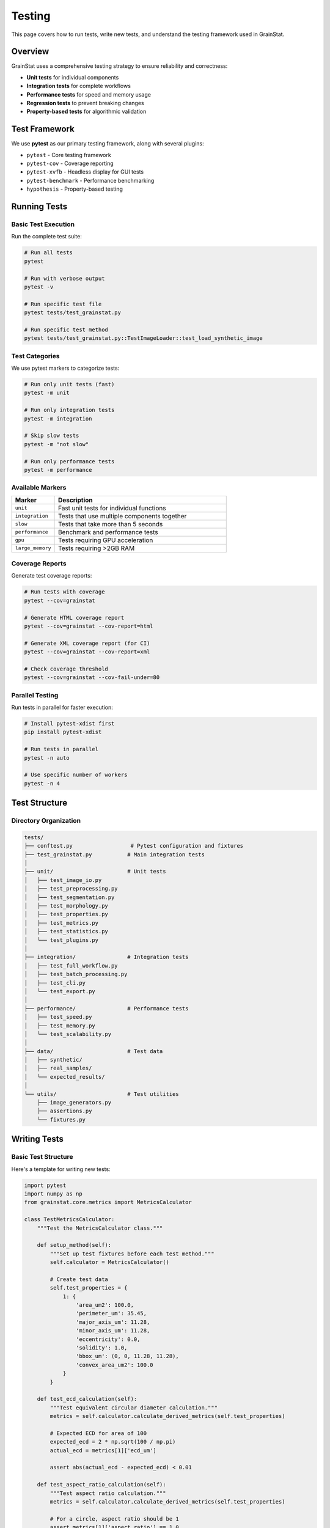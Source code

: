 Testing
=======

This page covers how to run tests, write new tests, and understand the testing framework used in GrainStat.

Overview
--------

GrainStat uses a comprehensive testing strategy to ensure reliability and correctness:

- **Unit tests** for individual components
- **Integration tests** for complete workflows
- **Performance tests** for speed and memory usage
- **Regression tests** to prevent breaking changes
- **Property-based tests** for algorithmic validation

Test Framework
--------------

We use **pytest** as our primary testing framework, along with several plugins:

- ``pytest`` - Core testing framework
- ``pytest-cov`` - Coverage reporting
- ``pytest-xvfb`` - Headless display for GUI tests
- ``pytest-benchmark`` - Performance benchmarking
- ``hypothesis`` - Property-based testing

Running Tests
-------------

Basic Test Execution
~~~~~~~~~~~~~~~~~~~~

Run the complete test suite:

.. code-block:: bash

   # Run all tests
   pytest

   # Run with verbose output
   pytest -v

   # Run specific test file
   pytest tests/test_grainstat.py

   # Run specific test method
   pytest tests/test_grainstat.py::TestImageLoader::test_load_synthetic_image

Test Categories
~~~~~~~~~~~~~~~

We use pytest markers to categorize tests:

.. code-block:: bash

   # Run only unit tests (fast)
   pytest -m unit

   # Run only integration tests
   pytest -m integration

   # Skip slow tests
   pytest -m "not slow"

   # Run only performance tests
   pytest -m performance

Available Markers
~~~~~~~~~~~~~~~~~

.. list-table::
   :header-rows: 1
   :widths: 20 80

   * - Marker
     - Description
   * - ``unit``
     - Fast unit tests for individual functions
   * - ``integration``
     - Tests that use multiple components together
   * - ``slow``
     - Tests that take more than 5 seconds
   * - ``performance``
     - Benchmark and performance tests
   * - ``gpu``
     - Tests requiring GPU acceleration
   * - ``large_memory``
     - Tests requiring >2GB RAM

Coverage Reports
~~~~~~~~~~~~~~~~

Generate test coverage reports:

.. code-block:: bash

   # Run tests with coverage
   pytest --cov=grainstat

   # Generate HTML coverage report
   pytest --cov=grainstat --cov-report=html

   # Generate XML coverage report (for CI)
   pytest --cov=grainstat --cov-report=xml

   # Check coverage threshold
   pytest --cov=grainstat --cov-fail-under=80

Parallel Testing
~~~~~~~~~~~~~~~~

Run tests in parallel for faster execution:

.. code-block:: bash

   # Install pytest-xdist first
   pip install pytest-xdist

   # Run tests in parallel
   pytest -n auto

   # Use specific number of workers
   pytest -n 4

Test Structure
--------------

Directory Organization
~~~~~~~~~~~~~~~~~~~~~~

.. code-block:: text

   tests/
   ├── conftest.py                  # Pytest configuration and fixtures
   ├── test_grainstat.py           # Main integration tests
   │
   ├── unit/                       # Unit tests
   │   ├── test_image_io.py
   │   ├── test_preprocessing.py
   │   ├── test_segmentation.py
   │   ├── test_morphology.py
   │   ├── test_properties.py
   │   ├── test_metrics.py
   │   ├── test_statistics.py
   │   └── test_plugins.py
   │
   ├── integration/                # Integration tests
   │   ├── test_full_workflow.py
   │   ├── test_batch_processing.py
   │   ├── test_cli.py
   │   └── test_export.py
   │
   ├── performance/                # Performance tests
   │   ├── test_speed.py
   │   ├── test_memory.py
   │   └── test_scalability.py
   │
   ├── data/                       # Test data
   │   ├── synthetic/
   │   ├── real_samples/
   │   └── expected_results/
   │
   └── utils/                      # Test utilities
       ├── image_generators.py
       ├── assertions.py
       └── fixtures.py

Writing Tests
-------------

Basic Test Structure
~~~~~~~~~~~~~~~~~~~~

Here's a template for writing new tests:

.. code-block:: python

   import pytest
   import numpy as np
   from grainstat.core.metrics import MetricsCalculator

   class TestMetricsCalculator:
       """Test the MetricsCalculator class."""

       def setup_method(self):
           """Set up test fixtures before each test method."""
           self.calculator = MetricsCalculator()

           # Create test data
           self.test_properties = {
               1: {
                   'area_um2': 100.0,
                   'perimeter_um': 35.45,
                   'major_axis_um': 11.28,
                   'minor_axis_um': 11.28,
                   'eccentricity': 0.0,
                   'solidity': 1.0,
                   'bbox_um': (0, 0, 11.28, 11.28),
                   'convex_area_um2': 100.0
               }
           }

       def test_ecd_calculation(self):
           """Test equivalent circular diameter calculation."""
           metrics = self.calculator.calculate_derived_metrics(self.test_properties)

           # Expected ECD for area of 100
           expected_ecd = 2 * np.sqrt(100 / np.pi)
           actual_ecd = metrics[1]['ecd_um']

           assert abs(actual_ecd - expected_ecd) < 0.01

       def test_aspect_ratio_calculation(self):
           """Test aspect ratio calculation."""
           metrics = self.calculator.calculate_derived_metrics(self.test_properties)

           # For a circle, aspect ratio should be 1
           assert metrics[1]['aspect_ratio'] == 1.0

       @pytest.mark.parametrize("area,perimeter,expected_shape_factor", [
           (100, 35.45, 1.0),      # Perfect circle
           (100, 50.0, 0.503),     # Less circular
           (64, 32.0, 0.785),      # Square-like
       ])
       def test_shape_factor_calculation(self, area, perimeter, expected_shape_factor):
           """Test shape factor calculation with various inputs."""
           test_props = {1: {
               'area_um2': area,
               'perimeter_um': perimeter,
               'major_axis_um': 10.0,
               'minor_axis_um': 10.0,
               'eccentricity': 0.0,
               'solidity': 1.0,
               'bbox_um': (0, 0, 10, 10),
               'convex_area_um2': area
           }}

           metrics = self.calculator.calculate_derived_metrics(test_props)

           assert abs(metrics[1]['shape_factor'] - expected_shape_factor) < 0.01

Test Fixtures
~~~~~~~~~~~~~

Use pytest fixtures for reusable test data:

.. code-block:: python

   import pytest
   import numpy as np
   from PIL import Image
   import tempfile

   @pytest.fixture
   def synthetic_microstructure():
       """Create a synthetic microstructure for testing."""

       image = np.zeros((200, 200))
       np.random.seed(42)  # Reproducible results

       # Add circular grains
       for i in range(10):
           x = np.random.randint(30, 170)
           y = np.random.randint(30, 170)
           r = np.random.randint(8, 15)

           yy, xx = np.ogrid[:200, :200]
           mask = (xx - x)**2 + (yy - y)**2 <= r**2
           image[mask] = 1.0

       return image

   @pytest.fixture
   def temporary_image_file(synthetic_microstructure):
       """Create a temporary image file for testing."""

       with tempfile.NamedTemporaryFile(suffix='.tif', delete=False) as tmp:
           img_pil = Image.fromarray((synthetic_microstructure * 255).astype(np.uint8))
           img_pil.save(tmp.name)

           yield tmp.name

           # Cleanup
           import os
           os.unlink(tmp.name)

   @pytest.fixture
   def expected_grain_properties():
       """Expected properties for synthetic microstructure."""

       return {
           'grain_count': 10,
           'mean_ecd_range': (8.0, 15.0),
           'total_area_range': (500, 1500)
       }

Property-Based Testing
~~~~~~~~~~~~~~~~~~~~~~

Use Hypothesis for property-based testing:

.. code-block:: python

   import pytest
   from hypothesis import given, strategies as st
   from grainstat.core.metrics import MetricsCalculator

   class TestMetricsProperties:
       """Property-based tests for metrics calculations."""

       @given(
           area=st.floats(min_value=1.0, max_value=10000.0),
           perimeter=st.floats(min_value=1.0, max_value=1000.0)
       )
       def test_shape_factor_bounds(self, area, perimeter):
           """Shape factor should always be between 0 and 1."""

           shape_factor = (4 * np.pi * area) / (perimeter ** 2)

           assert 0 <= shape_factor <= 1

       @given(
           major_axis=st.floats(min_value=1.0, max_value=100.0),
           minor_axis=st.floats(min_value=0.1, max_value=100.0)
       )
       def test_aspect_ratio_properties(self, major_axis, minor_axis):
           """Aspect ratio should always be >= 1."""

           # Ensure major >= minor
           if minor_axis > major_axis:
               major_axis, minor_axis = minor_axis, major_axis

           aspect_ratio = major_axis / minor_axis

           assert aspect_ratio >= 1.0

Mock Objects
~~~~~~~~~~~~

Use mocks to isolate components under test:

.. code-block:: python

   import pytest
   from unittest.mock import Mock, patch, MagicMock
   from grainstat.main import GrainAnalyzer

   class TestGrainAnalyzer:
       """Test GrainAnalyzer with mocked dependencies."""

       def test_analyze_workflow_with_mocks(self):
           """Test the analyze workflow using mocks."""

           # Create analyzer
           analyzer = GrainAnalyzer()

           # Mock the image loader
           mock_image = np.random.rand(100, 100)
           analyzer.loader.load_image = Mock(return_value=mock_image)

           # Mock the segmentation
           mock_labeled = np.random.randint(0, 10, (100, 100))
           analyzer.segmenter.watershed_segmentation = Mock(return_value=mock_labeled)

           # Mock the properties calculation
           mock_properties = {1: {'area_um2': 100, 'perimeter_um': 35}}
           analyzer.properties.calculate_properties = Mock(return_value=mock_properties)

           # Run analysis
           results = analyzer.analyze('fake_image.tif', scale=0.5)

           # Verify mocks were called
           analyzer.loader.load_image.assert_called_once_with('fake_image.tif')
           analyzer.properties.calculate_properties.assert_called_once()

           # Verify results structure
           assert 'properties' in results
           assert 'metrics' in results
           assert 'statistics' in results

Performance Testing
-------------------

Benchmark Tests
~~~~~~~~~~~~~~~

Use pytest-benchmark for performance testing:

.. code-block:: python

   import pytest
   from grainstat import GrainAnalyzer

   class TestPerformance:
       """Performance and benchmark tests."""

       def test_analysis_speed(self, benchmark, synthetic_microstructure):
           """Benchmark the analysis speed."""

           analyzer = GrainAnalyzer()

           # Benchmark the analysis
           result = benchmark(
               analyzer.analyze,
               synthetic_microstructure,
               scale=0.5
           )

           # Verify it completed successfully
           assert 'statistics' in result

       @pytest.mark.performance
       def test_large_image_processing(self):
           """Test processing of large images."""

           # Create large synthetic image
           large_image = np.random.rand(2000, 2000)

           analyzer = GrainAnalyzer()

           import time
           start_time = time.time()

           results = analyzer.analyze(large_image, scale=0.1)

           end_time = time.time()
           processing_time = end_time - start_time

           # Should complete within reasonable time
           assert processing_time < 60  # 60 seconds
           assert results['statistics']['grain_count'] > 0

Memory Testing
~~~~~~~~~~~~~~

Test memory usage patterns:

.. code-block:: python

   import pytest
   import psutil
   import os
   from grainstat import GrainAnalyzer

   class TestMemoryUsage:
       """Test memory usage patterns."""

       @pytest.mark.large_memory
       def test_memory_efficiency(self):
           """Test that memory usage stays reasonable."""

           process = psutil.Process(os.getpid())
           initial_memory = process.memory_info().rss

           analyzer = GrainAnalyzer()

           # Process multiple images
           for i in range(10):
               image = np.random.rand(1000, 1000)
               results = analyzer.analyze(image, scale=0.5)

               current_memory = process.memory_info().rss
               memory_increase = current_memory - initial_memory

               # Memory should not grow excessively
               assert memory_increase < 500 * 1024 * 1024  # 500 MB

Integration Tests
-----------------

End-to-End Workflow Tests
~~~~~~~~~~~~~~~~~~~~~~~~~

Test complete workflows:

.. code-block:: python

   import pytest
   import tempfile
   from pathlib import Path
   from grainstat import GrainAnalyzer
   from grainstat.processing.batch import BatchProcessor

   class TestIntegration:
       """Integration tests for complete workflows."""

       def test_full_analysis_workflow(self, temporary_image_file):
           """Test complete analysis workflow."""

           analyzer = GrainAnalyzer()

           # Run full analysis
           results = analyzer.analyze(
               temporary_image_file,
               scale=0.5,
               min_area=50
           )

           # Verify complete results structure
           assert 'properties' in results
           assert 'metrics' in results
           assert 'statistics' in results

           # Verify statistics
           stats = results['statistics']
           assert 'grain_count' in stats
           assert 'ecd_statistics' in stats
           assert stats['grain_count'] > 0

           # Test export functionality
           with tempfile.TemporaryDirectory() as tmp_dir:
               csv_path = Path(tmp_dir) / 'grains.csv'
               json_path = Path(tmp_dir) / 'analysis.json'
               report_path = Path(tmp_dir) / 'report.html'

               analyzer.export_csv(str(csv_path))
               analyzer.export_json(str(json_path))
               analyzer.generate_report(str(report_path))

               # Verify files were created
               assert csv_path.exists()
               assert json_path.exists()
               assert report_path.exists()

               # Verify file contents
               import pandas as pd
               df = pd.read_csv(csv_path)
               assert len(df) == stats['grain_count']

       def test_batch_processing_workflow(self):
           """Test batch processing workflow."""

           with tempfile.TemporaryDirectory() as input_dir:
               with tempfile.TemporaryDirectory() as output_dir:

                   # Create test images
                   for i in range(3):
                       image = np.random.rand(100, 100)
                       img_pil = Image.fromarray((image * 255).astype(np.uint8))
                       img_pil.save(Path(input_dir) / f'test_{i}.tif')

                   # Run batch processing
                   processor = BatchProcessor(n_workers=2)
                   results = processor.process_directory(
                       input_dir=input_dir,
                       output_dir=output_dir,
                       scale=0.5
                   )

                   # Verify batch results
                   assert results['total_images'] == 3
                   assert results['successful'] >= 0
                   assert results['failed'] >= 0
                   assert results['successful'] + results['failed'] == 3

                   # Verify output files
                   output_path = Path(output_dir)
                   assert (output_path / 'batch_summary.csv').exists()
                   assert (output_path / 'batch_summary.json').exists()

Custom Assertions
-----------------

Create domain-specific assertions:

.. code-block:: python

   def assert_valid_grain_properties(properties):
       """Assert that grain properties are valid."""

       assert isinstance(properties, dict)
       assert len(properties) > 0

       for grain_id, props in properties.items():
           assert isinstance(grain_id, int)
           assert grain_id > 0

           # Required properties
           required_props = ['area_um2', 'perimeter_um', 'ecd_um']
           for prop in required_props:
               assert prop in props
               assert props[prop] > 0

           # Logical constraints
           assert props['aspect_ratio'] >= 1.0
           assert 0 <= props['shape_factor'] <= 1.0
           assert 0 <= props['eccentricity'] <= 1.0

   def assert_valid_statistics(statistics):
       """Assert that statistics are valid."""

       assert 'grain_count' in statistics
       assert statistics['grain_count'] > 0

       if 'ecd_statistics' in statistics:
           ecd_stats = statistics['ecd_statistics']
           assert ecd_stats['mean'] > 0
           assert ecd_stats['std'] >= 0
           assert ecd_stats['min'] <= ecd_stats['max']

Test Data Management
--------------------

Synthetic Data Generation
~~~~~~~~~~~~~~~~~~~~~~~~~

Generate reproducible test data:

.. code-block:: python

   class SyntheticImageGenerator:
       """Generate synthetic microstructure images for testing."""

       def __init__(self, seed=42):
           np.random.seed(seed)

       def generate_circular_grains(self, image_size=(200, 200),
                                   num_grains=20, grain_size_range=(5, 15)):
           """Generate image with circular grains."""

           image = np.zeros(image_size)

           for _ in range(num_grains):
               x = np.random.randint(grain_size_range[1],
                                   image_size[1] - grain_size_range[1])
               y = np.random.randint(grain_size_range[1],
                                   image_size[0] - grain_size_range[1])
               r = np.random.randint(*grain_size_range)

               yy, xx = np.ogrid[:image_size[0], :image_size[1]]
               mask = (xx - x)**2 + (yy - y)**2 <= r**2
               image[mask] = 1.0

           return image

Continuous Integration
----------------------

GitHub Actions Configuration
~~~~~~~~~~~~~~~~~~~~~~~~~~~~

Example CI configuration:

.. code-block:: yaml

   # .github/workflows/test.yml
   name: Tests

   on: [push, pull_request]

   jobs:
     test:
       runs-on: ${{ matrix.os }}
       strategy:
         matrix:
           os: [ubuntu-latest, windows-latest, macos-latest]
           python-version: [3.8, 3.9, 3.10, 3.11]

       steps:
       - uses: actions/checkout@v3

       - name: Set up Python
         uses: actions/setup-python@v4
         with:
           python-version: ${{ matrix.python-version }}

       - name: Install dependencies
         run: |
           pip install -e ".[dev,all]"

       - name: Run tests
         run: |
           pytest --cov=grainstat --cov-report=xml

       - name: Upload coverage
         uses: codecov/codecov-action@v3

Test Best Practices
-------------------

Writing Good Tests
~~~~~~~~~~~~~~~~~~

1. **Test one thing at a time**
2. **Use descriptive test names**
3. **Follow the AAA pattern**: Arrange, Act, Assert
4. **Make tests independent** and reproducible
5. **Use appropriate test data** (synthetic when possible)
6. **Mock external dependencies**
7. **Test edge cases** and error conditions
8. **Keep tests fast** (unit tests < 1 second)

Test Maintenance
~~~~~~~~~~~~~~~~

- **Run tests regularly** during development
- **Update tests** when functionality changes
- **Remove obsolete tests** when features are removed
- **Refactor tests** to reduce duplication
- **Monitor test coverage** and aim for >80%

See Also
--------

- :doc:`contributing` - How to contribute tests
- :doc:`architecture` - Understanding the codebase structure
- `pytest documentation <https://docs.pytest.org/>`_ - Official pytest docs
- `Hypothesis documentation <https://hypothesis.readthedocs.io/>`_ - Property-based testing